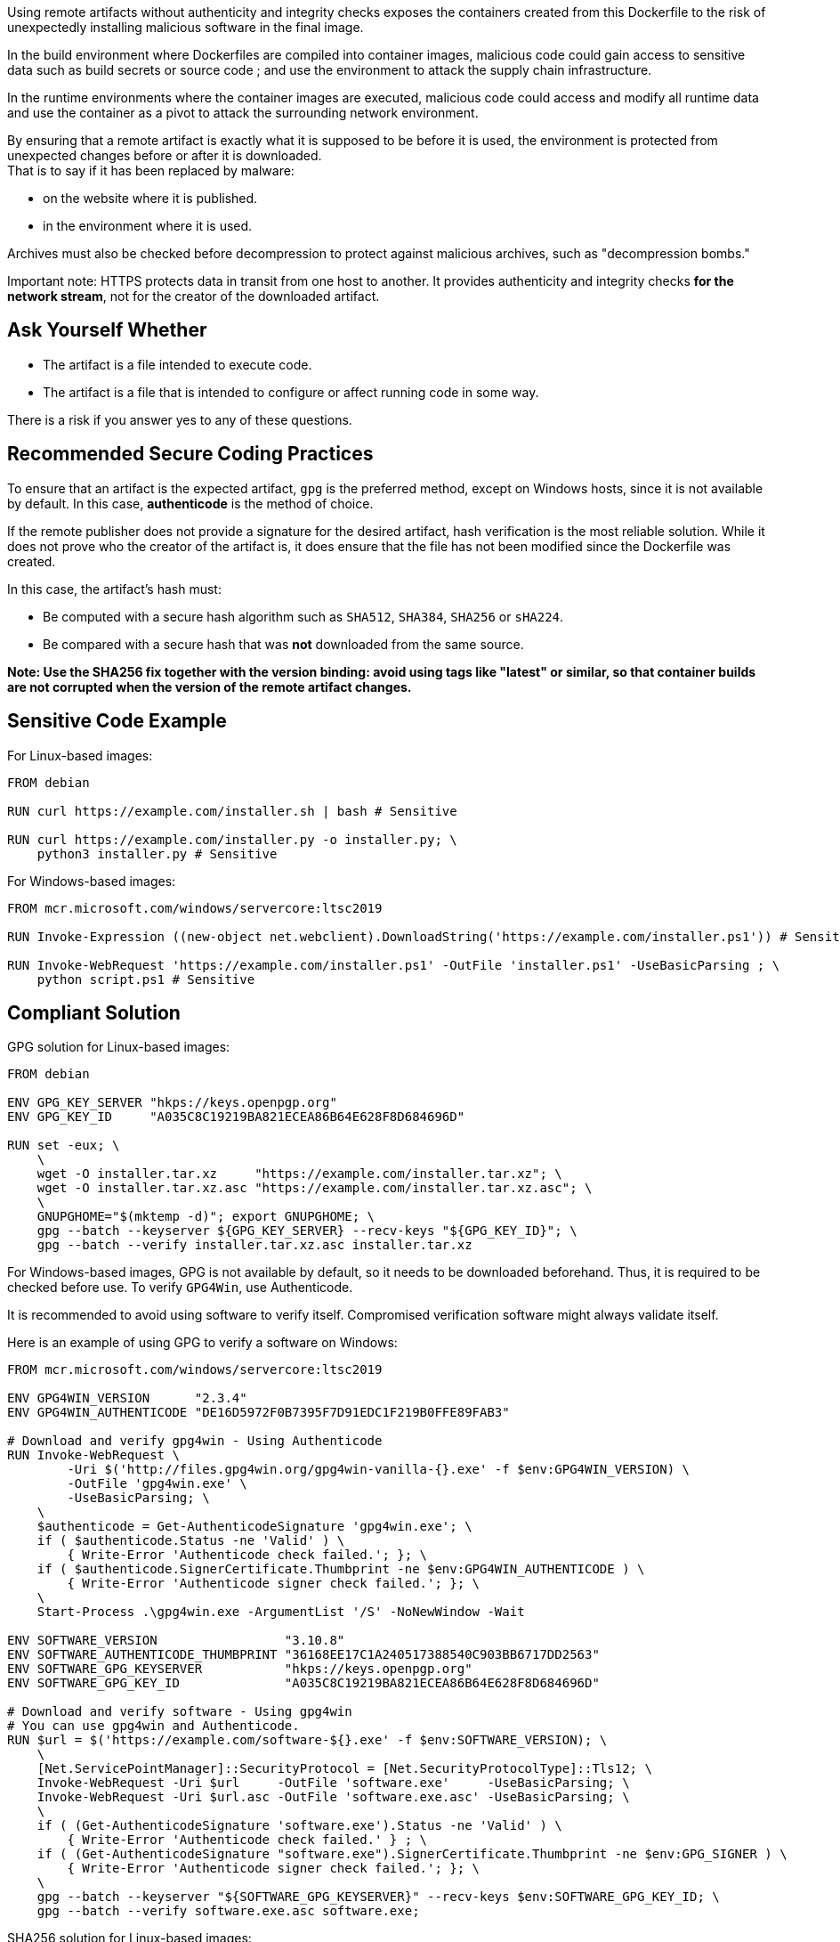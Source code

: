Using remote artifacts without authenticity and integrity checks exposes the
containers created from this Dockerfile to the risk of unexpectedly installing
malicious software in the final image.

In the build environment where Dockerfiles are compiled into container images,
malicious code could gain access to sensitive data such as build secrets or
source code ; and use the environment to attack the supply chain
infrastructure.

In the runtime environments where the container images are executed, malicious
code could access and modify all runtime data and use the container as a pivot
to attack the surrounding network environment.

By ensuring that a remote artifact is exactly what it is supposed to be before
it is used, the environment is protected from unexpected changes before or
after it is downloaded. +
That is to say if it has been replaced by malware:

* on the website where it is published.
* in the environment where it is used.

Archives must also be checked before decompression to protect against malicious
archives, such as "decompression bombs."

Important note: HTTPS protects data in transit from one host to another. It
provides authenticity and integrity checks *for the network stream*, not for
the creator of the downloaded artifact.

== Ask Yourself Whether

* The artifact is a file intended to execute code.
* The artifact is a file that is intended to configure or affect running code in some way.

There is a risk if you answer yes to any of these questions.

== Recommended Secure Coding Practices

To ensure that an artifact is the expected artifact, `gpg` is the preferred
method, except on Windows hosts, since it is not available by default. In this
case, *authenticode* is the method of choice.

If the remote publisher does not provide a signature for the desired artifact,
hash verification is the most reliable solution. While it does not prove who
the creator of the artifact is, it does ensure that the file has not been
modified since the Dockerfile was created.

In this case, the artifact's hash must:

* Be computed with a secure hash algorithm such as `SHA512`, `SHA384`, `SHA256` or `sHA224`.
* Be compared with a secure hash that was *not* downloaded from the same source.

*Note: Use the SHA256 fix together with the version binding: avoid using tags
like "latest" or similar, so that container builds are not corrupted when the
version of the remote artifact changes.*

== Sensitive Code Example

For Linux-based images:

[source,docker]
----
FROM debian

RUN curl https://example.com/installer.sh | bash # Sensitive

RUN curl https://example.com/installer.py -o installer.py; \
    python3 installer.py # Sensitive
----

For Windows-based images:

[source,docker]
----
FROM mcr.microsoft.com/windows/servercore:ltsc2019

RUN Invoke-Expression ((new-object net.webclient).DownloadString('https://example.com/installer.ps1')) # Sensitive

RUN Invoke-WebRequest 'https://example.com/installer.ps1' -OutFile 'installer.ps1' -UseBasicParsing ; \
    python script.ps1 # Sensitive
----

== Compliant Solution

GPG solution for Linux-based images:

[source,docker]
----
FROM debian

ENV GPG_KEY_SERVER "hkps://keys.openpgp.org"
ENV GPG_KEY_ID     "A035C8C19219BA821ECEA86B64E628F8D684696D"

RUN set -eux; \
    \
    wget -O installer.tar.xz     "https://example.com/installer.tar.xz"; \
    wget -O installer.tar.xz.asc "https://example.com/installer.tar.xz.asc"; \
    \
    GNUPGHOME="$(mktemp -d)"; export GNUPGHOME; \
    gpg --batch --keyserver ${GPG_KEY_SERVER} --recv-keys "${GPG_KEY_ID}"; \
    gpg --batch --verify installer.tar.xz.asc installer.tar.xz

----

For Windows-based images, GPG is not available by default, so it needs to be
downloaded beforehand. Thus, it is required to be checked before use.  To
verify `GPG4Win`, use Authenticode.

It is recommended to avoid using software to verify itself. Compromised
verification software might always validate itself.

Here is an example of using GPG to verify a software on Windows:

[source,docker]
----
FROM mcr.microsoft.com/windows/servercore:ltsc2019

ENV GPG4WIN_VERSION      "2.3.4"
ENV GPG4WIN_AUTHENTICODE "DE16D5972F0B7395F7D91EDC1F219B0FFE89FAB3"

# Download and verify gpg4win - Using Authenticode
RUN Invoke-WebRequest \
        -Uri $('http://files.gpg4win.org/gpg4win-vanilla-{}.exe' -f $env:GPG4WIN_VERSION) \
        -OutFile 'gpg4win.exe' \
        -UseBasicParsing; \
    \
    $authenticode = Get-AuthenticodeSignature 'gpg4win.exe'; \
    if ( $authenticode.Status -ne 'Valid' ) \
        { Write-Error 'Authenticode check failed.'; }; \
    if ( $authenticode.SignerCertificate.Thumbprint -ne $env:GPG4WIN_AUTHENTICODE ) \
        { Write-Error 'Authenticode signer check failed.'; }; \
    \
    Start-Process .\gpg4win.exe -ArgumentList '/S' -NoNewWindow -Wait

ENV SOFTWARE_VERSION                 "3.10.8"
ENV SOFTWARE_AUTHENTICODE_THUMBPRINT "36168EE17C1A240517388540C903BB6717DD2563"
ENV SOFTWARE_GPG_KEYSERVER           "hkps://keys.openpgp.org"
ENV SOFTWARE_GPG_KEY_ID              "A035C8C19219BA821ECEA86B64E628F8D684696D"

# Download and verify software - Using gpg4win
# You can use gpg4win and Authenticode.
RUN $url = $('https://example.com/software-${}.exe' -f $env:SOFTWARE_VERSION); \
    \
    [Net.ServicePointManager]::SecurityProtocol = [Net.SecurityProtocolType]::Tls12; \
    Invoke-WebRequest -Uri $url     -OutFile 'software.exe'     -UseBasicParsing; \
    Invoke-WebRequest -Uri $url.asc -OutFile 'software.exe.asc' -UseBasicParsing; \
    \
    if ( (Get-AuthenticodeSignature 'software.exe').Status -ne 'Valid' ) \
        { Write-Error 'Authenticode check failed.' } ; \
    if ( (Get-AuthenticodeSignature "software.exe").SignerCertificate.Thumbprint -ne $env:GPG_SIGNER ) \
        { Write-Error 'Authenticode signer check failed.'; }; \
    \
    gpg --batch --keyserver "${SOFTWARE_GPG_KEYSERVER}" --recv-keys $env:SOFTWARE_GPG_KEY_ID; \
    gpg --batch --verify software.exe.asc software.exe;
----

SHA256 solution for Linux-based images:
[source,docker]
----
FROM debian

ENV ARTIFACT_SHA256 "f2ca1bb6c7e907d06dafe4687e579fce76b37e4e93b7605022da52e6ccc26fd2"

RUN set -eux; \
    \
    wget -O installer.py "https://example.com/installer.py"; \
    echo "$ARTIFACT_SHA256 *installer.py" | sha256sum -c -
----

SHA256 solution for Windows-based images:

[source,docker]
----
FROM mcr.microsoft.com/windows/servercore:ltsc2019

ENV SOFTWARE_SHA256 "f2ca1bb6c7e907d06dafe4687e579fce76b37e4e93b7605022da52e6ccc26fd2"

RUN Invoke-WebRequest 'https://example.com/software.exe' -OutFile 'software.exe' -UseBasicParsing ; \
    $fileHash = Get-FileHash 'software.exe' -Algorithm sha256; \
    if ( $fileHash.Hash -ne $env:SOFTWARE_SHA256 ) \
        { Write-Error 'Integrity check failed.'; }; \
    Start-Process .\software.exe;
----

== See

* https://cwe.mitre.org/data/definitions/384.html[MITRE, CWE-345] -  Insufficient Verification of Data Authenticity
* https://learn.microsoft.com/en-us/windows-hardware/drivers/install/authenticode[Microsoft, Authenticode Digital Signatures]
* https://www.linux.com/training-tutorials/pgp-web-trust-core-concepts-behind-trusted-communication/[Linux.com, PGP Web of Trust: Core Concepts Behind Trusted Communication]
ifdef::env-github,rspecator-view[]

'''
== Implementation Specification
(visible only on this page)

=== Message

* "Standard stream piping" detection: Downloading from this location without authenticity and integrity checks expose the container to network attacks. Make sure it is safe here.
* Invoke-Expression: Running code without authenticity and integrity checks expose the container to network attacks. Make sure it is safe here.
* File downloaded and used without checks: The authenticity and integrity of this artifact are not checked and expose the container to network attacks. Make sure it is safe here.

=== Highlighting

* "Standard stream piping" detection: The downloading command.
* Invoke-Expression: the full instruction
* File downloaded and used without checks: The URL

endif::env-github,rspecator-view[]

